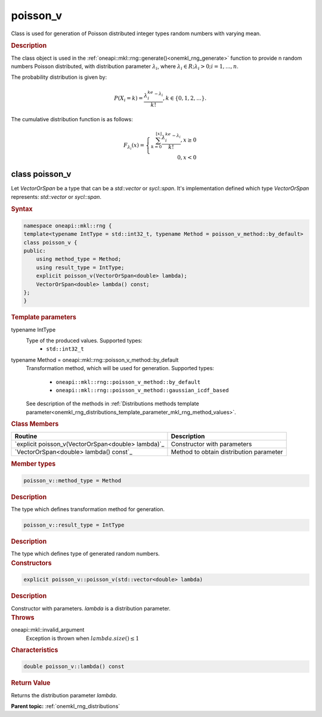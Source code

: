 .. SPDX-FileCopyrightText: 2019-2020 Intel Corporation
..
.. SPDX-License-Identifier: CC-BY-4.0

.. _onemkl_rng_poisson_v:

poisson_v
=========

Class is used for generation of Poisson distributed integer types random numbers with varying mean.

.. _onemkl_rng_poisson_v_description:

.. rubric:: Description

The class object is used in the :ref:`oneapi::mkl::rng::generate()<onemkl_rng_generate>` function to provide n random numbers Poisson distributed, with distribution parameter :math:`\lambda_i`, where :math:`\lambda_i \in R; \lambda_i > 0; i = 1, ... , n`.

The probability distribution is given by:

.. math::

    P(X_i = k) = \frac{\lambda_i^ke^{-\lambda_i}}{k!}, k \in \{0, 1, 2, ... \}.

The cumulative distribution function is as follows:

.. math::

    F_{\lambda_i}(x) = \left\{ \begin{array}{rcl} \sum_{k = 0}^{\lfloor x \rfloor} \frac{\lambda_i^ke^{-\lambda_i}}{k!}, x \ge 0 \\ 0, x < 0 \end{array}\right.

.. _onemkl_rng_poisson_v_syntax:

class poisson_v
---------------

Let `VectorOrSpan` be a type that can be a `std::vector` or `sycl::span`.
It's implementation defined which type `VectorOrSpan` represents: `std::vector` or `sycl::span`.

.. rubric:: Syntax

.. code-block:: cpp

    namespace oneapi::mkl::rng {
    template<typename IntType = std::int32_t, typename Method = poisson_v_method::by_default>
    class poisson_v {
    public:
        using method_type = Method;
        using result_type = IntType;
        explicit poisson_v(VectorOrSpan<double> lambda);
        VectorOrSpan<double> lambda() const;
    };
    }

.. container:: section

    .. rubric:: Template parameters

    .. container:: section

        typename IntType
            Type of the produced values. Supported types:
                * ``std::int32_t``

    .. container:: section

        typename Method = oneapi::mkl::rng::poisson_v_method::by_default
            Transformation method, which will be used for generation. Supported types:

                * ``oneapi::mkl::rng::poisson_v_method::by_default``
                * ``oneapi::mkl::rng::poisson_v_method::gaussian_icdf_based``

            See description of the methods in :ref:`Distributions methods template parameter<onemkl_rng_distributions_template_parameter_mkl_rng_method_values>`.

.. container:: section

    .. rubric:: Class Members

    .. list-table::
        :header-rows: 1

        * - Routine
          - Description
        * - `explicit poisson_v(VectorOrSpan<double> lambda)`_
          - Constructor with parameters
        * - `VectorOrSpan<double> lambda() const`_
          - Method to obtain distribution parameter

.. container:: section

    .. rubric:: Member types

    .. container:: section

        .. code-block:: cpp

            poisson_v::method_type = Method

        .. container:: section

            .. rubric:: Description

            The type which defines transformation method for generation.

    .. container:: section

        .. code-block:: cpp

            poisson_v::result_type = IntType

        .. container:: section

            .. rubric:: Description

            The type which defines type of generated random numbers.

.. container:: section

    .. rubric:: Constructors

    .. container:: section

        .. _`explicit poisson_v(std::vector<double> lambda)`:

        .. code-block:: cpp

            explicit poisson_v::poisson_v(std::vector<double> lambda)

        .. container:: section

            .. rubric:: Description

            Constructor with parameters. `lambda` is a distribution parameter.

        .. container:: section

            .. rubric:: Throws

            oneapi::mkl::invalid_argument
                Exception is thrown when :math:`lambda.size() \leq 1`

.. container:: section

    .. rubric:: Characteristics

    .. container:: section

        .. _`std::vector<double> lambda() const`:

        .. code-block:: cpp

            double poisson_v::lambda() const

        .. container:: section

            .. rubric:: Return Value

            Returns the distribution parameter `lambda`.

**Parent topic:** :ref:`onemkl_rng_distributions`
